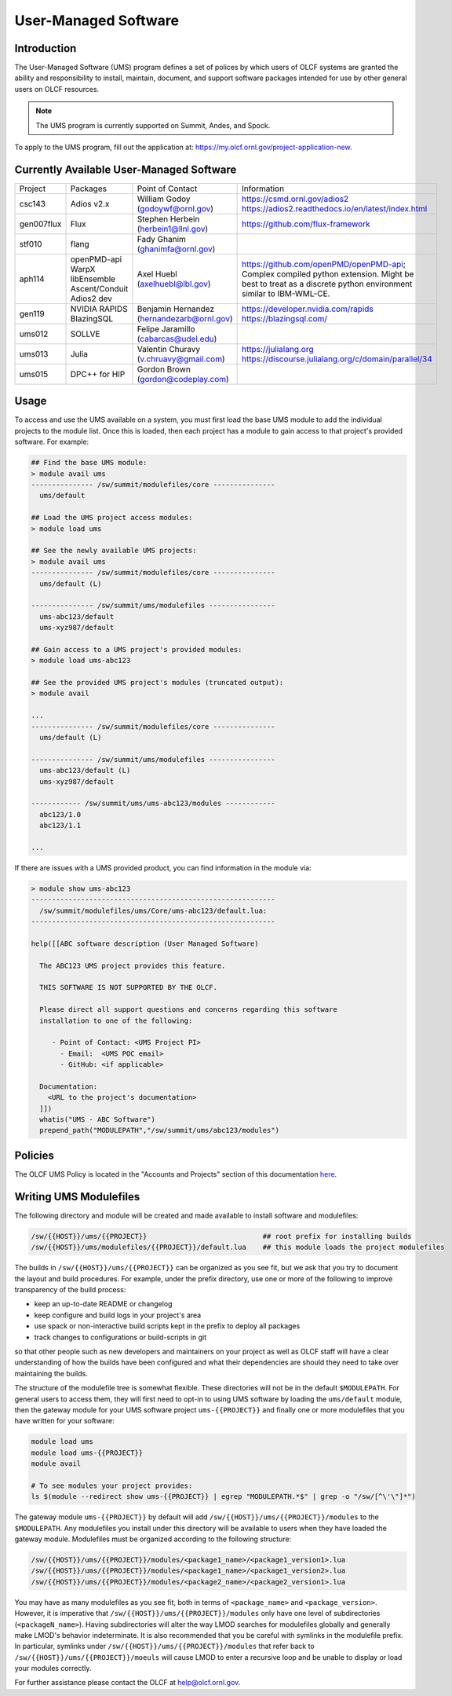 .. _UMS:

######################
User-Managed Software
######################

Introduction
------------

The User-Managed Software (UMS) program defines a set of polices by which users of OLCF
systems are granted the ability and responsibility to install, maintain, document, and support 
software packages intended for use by other general users on OLCF resources.

.. note::

  The UMS program is currently supported on Summit, Andes, and Spock.

To apply to the UMS program, fill out the application at: 
`https://my.olcf.ornl.gov/project-application-new <https://my.olcf.ornl.gov/project-application-new>`_.


Currently Available User-Managed Software
-----------------------------------------

+------------+----------------+--------------------------------------------+--------------------------------------------------------------------------------+
| Project    | Packages       | Point of Contact                           | Information                                                                    |
+------------+----------------+--------------------------------------------+--------------------------------------------------------------------------------+
| csc143     | Adios v2.x     | William Godoy (godoywf@ornl.gov)           | https://csmd.ornl.gov/adios2                                                   |
|            |                |                                            | https://adios2.readthedocs.io/en/latest/index.html                             |
+------------+----------------+--------------------------------------------+--------------------------------------------------------------------------------+
| gen007flux | Flux           | Stephen Herbein (herbein1@llnl.gov)        | https://github.com/flux-framework                                              |
+------------+----------------+--------------------------------------------+--------------------------------------------------------------------------------+
| stf010     | flang          | Fady Ghanim (ghanimfa@ornl.gov)            |                                                                                |
+------------+----------------+--------------------------------------------+--------------------------------------------------------------------------------+
| aph114     | openPMD-api    | Axel Huebl (axelhuebl@lbl.gov)             | https://github.com/openPMD/openPMD-api; Complex compiled python extension.     |
|            | WarpX          |                                            | Might be best to treat as a discrete python environment similar to IBM-WML-CE. |
|            | libEnsemble    |                                            |                                                                                |
|            | Ascent/Conduit |                                            |                                                                                |
|            | Adios2 dev     |                                            |                                                                                |
+------------+----------------+--------------------------------------------+--------------------------------------------------------------------------------+
| gen119     | NVIDIA RAPIDS  | Benjamin Hernandez (hernandezarb@ornl.gov) | https://developer.nvidia.com/rapids                                            |
|            | BlazingSQL     |                                            | https://blazingsql.com/                                                        |
+------------+----------------+--------------------------------------------+--------------------------------------------------------------------------------+
| ums012     | SOLLVE         | Felipe Jaramillo (cabarcas@udel.edu)       |                                                                                |
+------------+----------------+--------------------------------------------+--------------------------------------------------------------------------------+
| ums013     | Julia          | Valentin Churavy (v.chruavy@gmail.com)     | https://julialang.org                                                          |
|            |                |                                            | https://discourse.julialang.org/c/domain/parallel/34                           |
+------------+----------------+--------------------------------------------+--------------------------------------------------------------------------------+
| ums015     | DPC++ for HIP  | Gordon Brown (gordon@codeplay.com)         |                                                                                |
+------------+----------------+--------------------------------------------+--------------------------------------------------------------------------------+

Usage
-----

To access and use the UMS available on a system, you must first load the base UMS module to
add the individual projects to the module list.  Once this is loaded, then each project has a
module to gain access to that project's provided software.  For example:

.. code::

  ## Find the base UMS module:
  > module avail ums
  --------------- /sw/summit/modulefiles/core ---------------
    ums/default

  ## Load the UMS project access modules:
  > module load ums

  ## See the newly available UMS projects:
  > module avail ums
  --------------- /sw/summit/modulefiles/core ---------------
    ums/default (L)

  --------------- /sw/summit/ums/modulefiles ----------------
    ums-abc123/default
    ums-xyz987/default

  ## Gain access to a UMS project's provided modules:
  > module load ums-abc123

  ## See the provided UMS project's modules (truncated output):
  > module avail

  ...
  --------------- /sw/summit/modulefiles/core ---------------
    ums/default (L)

  --------------- /sw/summit/ums/modulefiles ----------------
    ums-abc123/default (L)
    ums-xyz987/default

  ------------ /sw/summit/ums/ums-abc123/modules ------------
    abc123/1.0
    abc123/1.1

  ...

If there are issues with a UMS provided product, you can find information in the module via:

.. code::

  > module show ums-abc123
  -----------------------------------------------------------
    /sw/summit/modulefiles/ums/Core/ums-abc123/default.lua:
  -----------------------------------------------------------

  help([[ABC software description (User Managed Software)

    The ABC123 UMS project provides this feature.

    THIS SOFTWARE IS NOT SUPPORTED BY THE OLCF.

    Please direct all support questions and concerns regarding this software
    installation to one of the following:

       - Point of Contact: <UMS Project PI>
         - Email:  <UMS POC email>
         - GitHub: <if applicable>

    Documentation:
      <URL to the project's documentation>
    ]])
    whatis("UMS - ABC Software")
    prepend_path("MODULEPATH","/sw/summit/ums/abc123/modules")

Policies
--------

The OLCF UMS Policy is located in the "Accounts and Projects" section of this documentation
`here </accounts/olcf_policy_guide.html#user-managed-software-policy>`_.

Writing UMS Modulefiles
-----------------------

The following directory and module will be created and made available to install software and modulefiles:

.. code::

  /sw/{{HOST}}/ums/{{PROJECT}}                            ## root prefix for installing builds
  /sw/{{HOST}}/ums/modulefiles/{{PROJECT}}/default.lua    ## this module loads the project modulefiles

The builds in ``/sw/{{HOST}}/ums/{{PROJECT}}`` can be organized as you see fit, but we ask that you try to 
document the layout and build procedures. For example, under the prefix directory, use one or more of the 
following to improve transparency of the build process:

- keep an up-to-date README or changelog
- keep configure and build logs in your project's area
- use spack or non-interactive build scripts kept in the prefix to deploy all packages
- track changes to configurations or build-scripts in git

so that other people such as new developers and maintainers on your project as well as OLCF staff will have 
a clear understanding of how the builds have been configured and what their dependencies are should 
they need to take over maintaining the builds.

The structure of the modulefile tree is somewhat flexible. These directories will not be in the default 
``$MODULEPATH``. For general users to access them, they will first need to opt-in to using UMS software by loading 
the ``ums/default`` module, then the gateway module for your UMS software project ``ums-{{PROJECT}}`` and
finally one or more modulefiles that you have written for your software:

.. code::

  module load ums
  module load ums-{{PROJECT}}
  module avail

  # To see modules your project provides:
  ls $(module --redirect show ums-{{PROJECT}} | egrep "MODULEPATH.*$" | grep -o "/sw/[^\'\"]*")

The gateway module ``ums-{{PROJECT}}`` by default will add ``/sw/{{HOST}}/ums/{{PROJECT}}/modules`` to the
``$MODULEPATH``. Any modulefiles you install under this directory will be available to users when they have 
loaded the gateway module. Modulefiles must be organized according to the following structure:

.. code::

  /sw/{{HOST}}/ums/{{PROJECT}}/modules/<package1_name>/<package1_version1>.lua
  /sw/{{HOST}}/ums/{{PROJECT}}/modules/<package1_name>/<package1_version2>.lua
  /sw/{{HOST}}/ums/{{PROJECT}}/modules/<package2_name>/<package2_version1>.lua

You may have as many modulefiles as you see fit, both in terms of ``<package_name>`` and ``<package_version>``. 
However, it is imperative that ``/sw/{{HOST}}/ums/{{PROJECT}}/modules`` only have one level of 
subdirectories (``<packageN_name>``). Having subdirectories will alter the way LMOD searches for modulefiles 
globally and generally make LMOD's behavior indeterminate. It is also recommended that you be careful with 
symlinks in the modulefile prefix. In particular, symlinks under ``/sw/{{HOST}}/ums/{{PROJECT}}/modules`` 
that refer back to ``/sw/{{HOST}}/ums/{{PROJECT}}/moeuls`` will cause LMOD to enter a recursive 
loop and be unable to display or load your modules correctly.

.. 
  If you want to expand the pilot to other machines, let us know and we can create corresponding directories 
  under ``/sw/{andes,...}``. UA organizes software per-hostname rather than per-architecture 
  and we discourage sharing builds between different machines.
  Even though the architecture may be the same for multiple hosts, these hosts generally go through 
  upgrades and changes to key dependency libraries at different times; or they may have different resource 
  managers; or applications may require different static configuration files between hosts. It saves us the 
  trouble of having to deal with incompatibilities in shared software when the environment between two 
  machines diverges.

For further assistance please contact the OLCF at help@olcf.ornl.gov.
